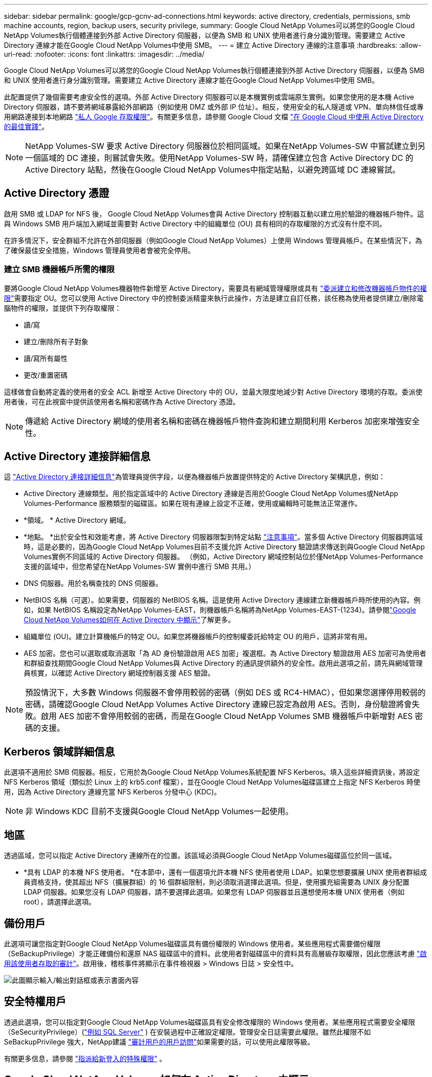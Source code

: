 ---
sidebar: sidebar 
permalink: google/gcp-gcnv-ad-connections.html 
keywords: active directory, credentials, permissions, smb machine accounts, region, backup users, security privilege, 
summary: Google Cloud NetApp Volumes可以將您的Google Cloud NetApp Volumes執行個體連接到外部 Active Directory 伺服器，以便為 SMB 和 UNIX 使用者進行身分識別管理。需要建立 Active Directory 連線才能在Google Cloud NetApp Volumes中使用 SMB。 
---
= 建立 Active Directory 連線的注意事項
:hardbreaks:
:allow-uri-read: 
:nofooter: 
:icons: font
:linkattrs: 
:imagesdir: ../media/


[role="lead"]
Google Cloud NetApp Volumes可以將您的Google Cloud NetApp Volumes執行個體連接到外部 Active Directory 伺服器，以便為 SMB 和 UNIX 使用者進行身分識別管理。需要建立 Active Directory 連線才能在Google Cloud NetApp Volumes中使用 SMB。

此配置提供了幾個需要考慮安全性的選項。外部 Active Directory 伺服器可以是本機實例或雲端原生實例。如果您使用的是本機 Active Directory 伺服器，請不要將網域暴露給外部網路（例如使用 DMZ 或外部 IP 位址）。相反，使用安全的私人隧道或 VPN、單向林信任或專用網路連接到本地網路 https://cloud.google.com/vpc/docs/private-google-access["私人 Google 存取權限"^]。有關更多信息，請參閱 Google Cloud 文檔 https://cloud.google.com/managed-microsoft-ad/docs/best-practices["在 Google Cloud 中使用 Active Directory 的最佳實踐"^]。


NOTE: NetApp Volumes-SW 要求 Active Directory 伺服器位於相同區域。如果在NetApp Volumes-SW 中嘗試建立到另一個區域的 DC 連接，則嘗試會失敗。使用NetApp Volumes-SW 時，請確保建立包含 Active Directory DC 的 Active Directory 站點，然後在Google Cloud NetApp Volumes中指定站點，以避免跨區域 DC 連線嘗試。



== Active Directory 憑證

啟用 SMB 或 LDAP for NFS 後， Google Cloud NetApp Volumes會與 Active Directory 控制器互動以建立用於驗證的機器帳戶物件。這與 Windows SMB 用戶端加入網域並需要對 Active Directory 中的組織單位 (OU) 具有相同的存取權限的方式沒有什麼不同。

在許多情況下，安全群組不允許在外部伺服器（例如Google Cloud NetApp Volumes）上使用 Windows 管理員帳戶。在某些情況下，為了確保最佳安全措施，Windows 管理員使用者會被完全停用。



=== 建立 SMB 機器帳戶所需的權限

要將Google Cloud NetApp Volumes機器物件新增至 Active Directory，需要具有網域管理權限或具有 https://docs.microsoft.com/en-us/windows-server/identity/ad-ds/plan/delegating-administration-by-using-ou-objects["委派建立和修改機器帳戶物件的權限"^]需要指定 OU。您可以使用 Active Directory 中的控制委派精靈來執行此操作，方法是建立自訂任務，該任務為使用者提供建立/刪除電腦物件的權限，並提供下列存取權限：

* 讀/寫
* 建立/刪除所有子對象
* 讀/寫所有屬性
* 更改/重置密碼


這樣做會自動將定義的使用者的安全 ACL 新增至 Active Directory 中的 OU，並最大限度地減少對 Active Directory 環境的存取。委派使用者後，可在此視窗中提供該使用者名稱和密碼作為 Active Directory 憑證。


NOTE: 傳遞給 Active Directory 網域的使用者名稱和密碼在機器帳戶物件查詢和建立期間利用 Kerberos 加密來增強安全性。



== Active Directory 連接詳細信息

這 https://cloud.google.com/architecture/partners/netapp-cloud-volumes/creating-smb-volumes["Active Directory 連接詳細信息"^]為管理員提供字段，以便為機器帳戶放置提供特定的 Active Directory 架構訊息，例如：

* Active Directory 連線類型。用於指定區域中的 Active Directory 連線是否用於Google Cloud NetApp Volumes或NetApp Volumes-Performance 服務類型的磁碟區。如果在現有連線上設定不正確，使用或編輯時可能無法正常運作。
* *領域。 *  Active Directory 網域。
* *地點。 *出於安全性和效能考慮，將 Active Directory 伺服器限製到特定站點 https://cloud.google.com/architecture/partners/netapp-cloud-volumes/managing-active-directory-connections["注意事項"^]。當多個 Active Directory 伺服器跨區域時，這是必要的，因為Google Cloud NetApp Volumes目前不支援允許 Active Directory 驗證請求傳送到與Google Cloud NetApp Volumes實例不同區域的 Active Directory 伺服器。  （例如，Active Directory 網域控制站位於僅NetApp Volumes-Performance 支援的區域中，但您希望在NetApp Volumes-SW 實例中進行 SMB 共用。）
* DNS 伺服器。用於名稱查找的 DNS 伺服器。
* NetBIOS 名稱（可選）。如果需要，伺服器的 NetBIOS 名稱。這是使用 Active Directory 連線建立新機器帳戶時所使用的內容。例如，如果 NetBIOS 名稱設定為NetApp Volumes-EAST，則機器帳戶名稱將為NetApp Volumes-EAST-{1234}。請參閱link:gcp-gcnv-ad-connections.html#how-cloud-volumes-service-shows-up-in-active-directory["Google Cloud NetApp Volumes如何在 Active Directory 中顯示"]了解更多。
* 組織單位 (OU)。建立計算機帳戶的特定 OU。如果您將機器帳戶的控制權委託給特定 OU 的用戶，這將非常有用。
* AES 加密。您也可以選取或取消選取「為 AD 身份驗證啟用 AES 加密」複選框。為 Active Directory 驗證啟用 AES 加密可為使用者和群組查找期間Google Cloud NetApp Volumes與 Active Directory 的通訊提供額外的安全性。啟用此選項之前，請先與網域管理員核實，以確認 Active Directory 網域控制器支援 AES 驗證。



NOTE: 預設情況下，大多數 Windows 伺服器不會停用較弱的密碼（例如 DES 或 RC4-HMAC），但如果您選擇停用較弱的密碼，請確認Google Cloud NetApp Volumes Active Directory 連線已設定為啟用 AES。否則，身份驗證將會失敗。啟用 AES 加密不會停用較弱的密碼，而是在Google Cloud NetApp Volumes SMB 機器帳戶中新增對 AES 密碼的支援。



== Kerberos 領域詳細信息

此選項不適用於 SMB 伺服器。相反，它用於為Google Cloud NetApp Volumes系統配置 NFS Kerberos。填入這些詳細資訊後，將設定 NFS Kerberos 領域（類似於 Linux 上的 krb5.conf 檔案），並在Google Cloud NetApp Volumes磁碟區建立上指定 NFS Kerberos 時使用，因為 Active Directory 連線充當 NFS Kerberos 分發中心 (KDC)。


NOTE: 非 Windows KDC 目前不支援與Google Cloud NetApp Volumes一起使用。



== 地區

透過區域，您可以指定 Active Directory 連線所在的位置。該區域必須與Google Cloud NetApp Volumes磁碟區位於同一區域。

* *具有 LDAP 的本機 NFS 使用者。 *在本節中，還有一個選項允許本機 NFS 使用者使用 LDAP。如果您想要擴展 UNIX 使用者群組成員資格支持，使其超出 NFS（擴展群組）的 16 個群組限制，則必須取消選擇此選項。但是，使用擴充組需要為 UNIX 身分配置 LDAP 伺服器。如果您沒有 LDAP 伺服器，請不要選擇此選項。如果您有 LDAP 伺服器並且還想使用本機 UNIX 使用者（例如 root），請選擇此選項。




== 備份用戶

此選項可讓您指定對Google Cloud NetApp Volumes磁碟區具有備份權限的 Windows 使用者。某些應用程式需要備份權限（SeBackupPrivilege）才能正確備份和還原 NAS 磁碟區中的資料。此使用者對磁碟區中的資料具有高層級存取權限，因此您應該考慮 https://docs.microsoft.com/en-us/windows/security/threat-protection/security-policy-settings/audit-audit-the-use-of-backup-and-restore-privilege["啟用該使用者存取的審計"^]。啟用後，稽核事件將顯示在事件檢視器 > Windows 日誌 > 安全性中。

image:ncvs-gc-019.png["此圖顯示輸入/輸出對話框或表示書面內容"]



== 安全特權用戶

透過此選項，您可以指定對Google Cloud NetApp Volumes磁碟區具有安全修改權限的 Windows 使用者。某些應用程式需要安全權限（SeSecurityPrivilege）(https://docs.netapp.com/us-en/ontap/smb-hyper-v-sql/add-sesecurityprivilege-user-account-task.html["例如 SQL Server"^] ) 在安裝過程中正確設定權限。管理安全日誌需要此權限。雖然此權限不如 SeBackupPrivilege 強大，NetApp建議 https://docs.microsoft.com/en-us/windows/security/threat-protection/auditing/basic-audit-privilege-use["審計用戶的用戶訪問"^]如果需要的話，可以使用此權限等級。

有關更多信息，請參閱 https://docs.microsoft.com/en-us/windows/security/threat-protection/auditing/event-4672["指派給新登入的特殊權限"^] 。



== Google Cloud NetApp Volumes如何在 Active Directory 中顯示

Google Cloud NetApp Volumes在 Active Directory 中顯示為一般機器帳戶物件。命名約定如下。

* CIFS/SMB 和 NFS Kerberos 建立單獨的機器帳戶物件。
* 啟用 LDAP 的 NFS 在 Active Directory 中為 Kerberos LDAP 綁定建立一個機器帳戶。
* 具有 LDAP 的雙協定磁碟區共用 LDAP 和 SMB 的 CIFS/SMB 機器帳戶。
* CIFS/SMB 機器帳戶使用 NAME-1234 的命名約定（隨機四位元 ID，在 <10 個字元的名稱後附加連字號）。您可以透過 Active Directory 連線上的 NetBIOS 名稱設定來定義 NAME（請參閱「<<Active Directory 連接詳細信息>> ")。
* NFS Kerberos 使用 NFS-NAME-1234 作為命名約定（最多 15 個字元）。如果使用超過 15 個字符，則名稱為 NFS-TRUNCATED-NAME-1234。
* 啟用 LDAP 的僅 NFS NetApp Volumes-Performance 實例會建立一個 SMB 機器帳戶，以與 CIFS/SMB 實例具有相同的命名約定來綁定到 LDAP 伺服器。
* 建立 SMB 機器帳戶時，預設隱藏的管理共用（請參閱link:gcp-gcnv-smb.html#default-hidden-shares["預設隱藏共享"]) 也被建立（c$、admin$、ipc$），但這些共用沒有分配 ACL，因此無法存取。
* 預設情況下，機器帳戶物件放在 CN=Computers 中，但您可以在必要時指定不同的 OU。請參閱“<<建立 SMB 機器帳戶所需的權限>> 「有關新增/刪除Google Cloud NetApp Volumes的機器帳戶物件所需的存取權限的資訊。


當Google Cloud NetApp Volumes將 SMB 機器帳戶新增至 Active Directory 時，將填入下列欄位：

* cn（帶有指定的 SMB 伺服器名稱）
* dNSHostName（使用 SMBserver.domain.com）
* msDS-SupportedEncryptionTypes（如果未啟用 AES 加密，則允許使用 DES_CBC_MD5、RC4_HMAC_MD5；如果啟用了 AES 加密，則允許使用 DES_CBC_MD5、RC4_HMAC_MD5、AES128_CTS_HMAC_SHA1_96、AES256_CTS_HMAC_SHA1_96 與 SMB 的機器帳戶進行 Kerberos票證交換）
* 名稱（使用 SMB 伺服器名稱）
* sAMAccountName（附 SMBserver$）
* servicePrincipalName（對於 Kerberos，使用 host/smbserver.domain.com 和 host/smbserver SPN）


如果您想要在電腦帳戶上停用較弱的 Kerberos 加密類型 (enctype)，您可以將電腦帳戶上的 msDS-SupportedEncryptionTypes 值變更為下表中的值之一，以僅允許 AES。

|===
| msDS-SupportedEncryptionTypes 值 | 已啟用 Enctype 


| 2 | DES_CBC_MD5 


| 4 | RC4_HMAC 


| 8 | 僅限 AES128_CTS_HMAC_SHA1_96 


| 16 | 僅限 AES256_CTS_HMAC_SHA1_96 


| 24 | AES128_CTS_HMAC_SHA1_96 和 AES256_CTS_HMAC_SHA1_96 


| 30 | DES_CBC_MD5、RC4_HMAC、AES128_CTS_HMAC_SHA1_96 和 AES256_CTS_HMAC_SHA1_96 
|===
若要為 SMB 機器帳戶啟用 AES 加密，請在建立 Active Directory 連線時按一下為 AD 驗證啟用 AES 加密。

若要為 NFS Kerberos 啟用 AES 加密， https://cloud.google.com/architecture/partners/netapp-cloud-volumes/creating-nfs-volumes["請參閱Google Cloud NetApp Volumes文檔"^] 。
